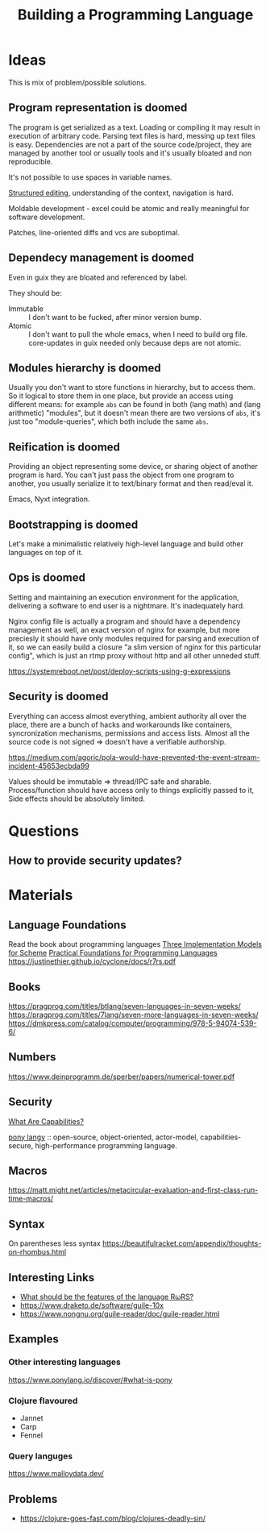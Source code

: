 :PROPERTIES:
:ID:       4d754bb3-3afc-4c14-bbcc-3aad16790a96
:END:
#+title: Building a Programming Language

* Ideas
This is mix of problem/possible solutions.

** Program representation is doomed
The program is get serialized as a text. Loading or compiling it may result in
execution of arbitrary code. Parsing text files is hard, messing up text files
is easy. Dependencies are not a part of the source code/project, they are
managed by another tool or usually tools and it's usually bloated and non
reproducible.

It's not possible to use spaces in variable names.

[[id:6b3de564-e6a3-4cba-ae58-b2bba5a6b815][Structured editing]], understanding of the context, navigation is hard.

Moldable development - excel could be atomic and really meaningful for software
development.

Patches, line-oriented diffs and vcs are suboptimal.

** Dependecy management is doomed
Even in guix they are bloated and referenced by label.

They should be:
- Immutable :: I don't want to be fucked, after minor version bump.
- Atomic :: I don't want to pull the whole emacs, when I need to build org
  file. core-updates in guix needed only because deps are not atomic.

** Modules hierarchy is doomed
Usually you don't want to store functions in hierarchy, but to access them.  So
it logical to store them in one place, but provide an access using different
means: for example ~abs~ can be found in both (lang math) and (lang arithmetic)
"modules", but it doesn't mean there are two versions of ~abs~, it's just too
"module-queries", which both include the same ~abs~.

** Reification is doomed
Providing an object representing some device, or sharing object of another
program is hard.  You can't just pass the object from one program to another,
you usually serialize it to text/binary format and then read/eval it.

Emacs, Nyxt integration.

** Bootstrapping is doomed
Let's make a minimalistic relatively high-level language and build other
languages on top of it.

** Ops is doomed
Setting and maintaining an execution environment for the application, delivering
a software to end user is a nightmare.  It's inadequately hard.

Nginx config file is actually a program and should have a dependency management
as well, an exact version of nginx for example, but more preciesly it should
have only modules required for parsing and execution of it, so we can easily
build a closure "a slim version of nginx for this particular config", which is
just an rtmp proxy without http and all other unneded stuff.

https://systemreboot.net/post/deploy-scripts-using-g-expressions

** Security is doomed
Everything can access almost everything, ambient authority all over the place,
there are a bunch of hacks and workarounds like containers, syncronization
mechanisms, permissions and access lists. Almost all the source code is not
signed => doesn't have a verifiable authorship.

https://medium.com/agoric/pola-would-have-prevented-the-event-stream-incident-45653ecbda99

Values should be immutable => thread/IPC safe and sharable. Process/function
should have access only to things explicitly passed to it, Side effects should
be absolutely limited.

* Questions
** How to provide security updates?

* Materials
** Language Foundations
Read the book about programming languages
[[https://techreports.cs.unc.edu/papers/87-011.pdf][Three Implementation Models for Scheme]]
[[id:ec056814-d1fb-49ee-b4cd-a71840bca1ee][Practical Foundations for Programming Languages]]
https://justinethier.github.io/cyclone/docs/r7rs.pdf

** Books
https://pragprog.com/titles/btlang/seven-languages-in-seven-weeks/
https://pragprog.com/titles/7lang/seven-more-languages-in-seven-weeks/
https://dmkpress.com/catalog/computer/programming/978-5-94074-539-6/

** Numbers
https://www.deinprogramm.de/sperber/papers/numerical-tower.pdf

** Security
[[id:e08bd26b-3df9-4d36-8887-3a503c1b7e0d][What Are Capabilities?]]

[[https://www.ponylang.io/discover/#what-is-pony][pony langy]] :: open-source, object-oriented, actor-model, capabilities-secure,
high-performance programming language.

** Macros
https://matt.might.net/articles/metacircular-evaluation-and-first-class-run-time-macros/

** Syntax
On parentheses less syntax
https://beautifulracket.com/appendix/thoughts-on-rhombus.html

** Interesting Links
- [[https://codeberg.org/scheme/r7rs/issues/127][What should be the features of the language RωRS?]]
- https://www.draketo.de/software/guile-10x
- https://www.nongnu.org/guile-reader/doc/guile-reader.html

** Examples
*** Other interesting languages
https://www.ponylang.io/discover/#what-is-pony
*** Clojure flavoured
- Jannet
- Carp
- Fennel
*** Query languges
https://www.malloydata.dev/

** Problems
- https://clojure-goes-fast.com/blog/clojures-deadly-sin/
